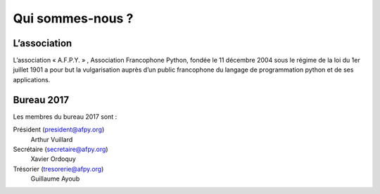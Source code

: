 =================
Qui sommes-nous ?
=================


L’association
=============

L’association « A.F.P.Y. » , Association Francophone Python, fondée le 11
décembre 2004 sous le régime de la loi du 1er juillet 1901 a pour but la
vulgarisation auprès d’un public francophone du langage de programmation python
et de ses applications.


Bureau 2017
===========

Les membres du bureau 2017 sont :

Président (president@afpy.org)
  Arthur Vuillard
Secrétaire (secretaire@afpy.org)
  Xavier Ordoquy
Trésorier (tresorerie@afpy.org)
  Guillaume Ayoub
